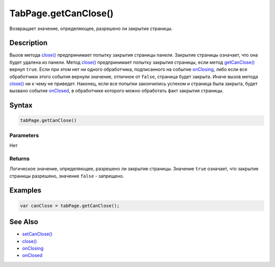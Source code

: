 TabPage.getCanClose()
=====================

Возвращает значение, определяющее, разрешено ли закрытие страницы.

Description
-----------

Вызов метода `close() <TabPage.close.html>`__ предпринимает попытку
закрытия страницы панели. Закрытие страницы означает, что она будет
удалена из панели. Метод `close() <TabPage.close.html>`__ предпринимает
попытку закрытия страницы, если метод
`getCanClose() <TabPage.getCanClose.html>`__ вернул ``true``. Если при
этом нет ни одного обработчика, подписанного на событие
`onClosing <TabPage.onClosing.html>`__, либо если все обработчики этого
события вернули значение, отличное от ``false``, страница будет закрыта.
Иначе вызов метода `close() <TabPage.close.html>`__ ни к чему не
приведет. Наконец, если все попытки закончились успехом и страница была
закрыта, будет вызвано событие `onClosed <TabPage.onClosed.html>`__, в
обработчике которого можно обработать факт закрытия страницы.

Syntax
------

.. code:: js

    tabPage.getCanClose()

Parameters
~~~~~~~~~~

Нет

Returns
~~~~~~~

Логическое значение, определяющее, разрешено ли закрытие страницы.
Значение ``true`` означает, что закрытие страницы разрешено, 
значение ``false`` - запрещено.

Examples
--------

.. code:: js

    var canClose = tabPage.getCanClose();

See Also
--------

-  `setCanClose() <TabPage.setCanClose.html>`__
-  `close() <TabPage.close.html>`__
-  `onClosing <TabPage.onClosing.html>`__
-  `onClosed <TabPage.onClosed.html>`__
